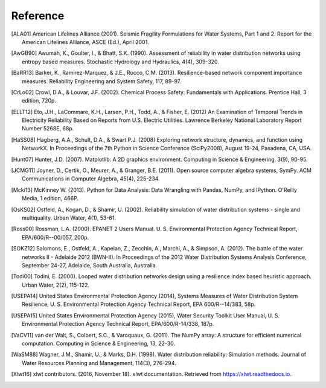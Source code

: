 Reference
====================
..
	Citations begins with 4 letters:
		one author: first 4 letters of name
		two authors: first 2 letters of author1, first 2 letters of author 2
		three authors: first 2 letters of author1, first letter of author 2, first letter of author 3
		four authors: first letter of each author
		more than four authors: first letter of first four authors
	
	The next two digits are the year (century ignored)
	
	If the 6 digits match another citation, add a lower case letter (a, b, ...)
	
	* Exceptions made for ALA and USEPA

.. [ALA01] American Lifelines Alliance (2001).  Seismic Fragility Formulations for Water Systems, Part 1 and 2.  Report for the American Lifelines Alliance, ASCE (Ed.), April 2001.

.. [AwGB90] Awumah, K., Goulter, I., & Bhatt, S.K. (1990). Assessment of reliability in water distribution networks using entropy based measures. Stochastic Hydrology and Hydraulics, 4(4), 309-320.

.. [BaRR13] Barker, K., Ramirez-Marquez, & J.E., Rocco, C.M. (2013). Resilience-based network component importance measures. Reliability Engineering and System Safety, 117, 89-97.

.. [CrLo02] Crowl, D.A., & Louvar, J.F. (2002). Chemical Process Safety: Fundamentals with Applications. Prentice Hall, 3 edition, 720p.

.. [ELLT12] Eto, J.H., LaCommare, K.H., Larsen, P.H., Todd, A., & Fisher, E. (2012) An Examination of Temporal Trends in Electricity Reliability Based on Reports from U.S. Electric Utilities. Lawrence Berkeley National Laboratory Report Number 5268E, 68p.

.. [HaSS08] Hagberg, A.A., Schult, D.A., & Swart P.J. (2008) Exploring network structure, dynamics, and function using NetworkX. In Proceedings of the 7th Python in Science Conference (SciPy2008), August 19-24, Pasadena, CA, USA.

.. [Hunt07] Hunter, J.D. (2007). Matplotlib: A 2D graphics environment. Computing in Science & Engineering, 3(9), 90-95.

.. [JCMG11] Joyner, D., Certik, O., Meurer, A., & Granger, B.E. (2011). Open source computer algebra systems, SymPy. ACM Communications in Computer Algebra, 45(4), 225-234.

.. [Mcki13] McKinney W. (2013). Python for Data Analysis: Data Wrangling with Pandas, NumPy, and IPython. O'Reilly Media, 1 edition, 466P.

.. [OsKS02] Ostfeld, A., Kogan, D., & Shamir, U. (2002). Reliability simulation of water distribution systems - single and multiquality. Urban Water, 4(1), 53-61.

.. [Ross00] Rossman, L.A. (2000). EPANET 2 Users Manual. U. S. Environmental Protection Agency Technical Report, EPA/600/R--00/057, 200p.

.. [SOKZ12] Salomons, E., Ostfeld, A., Kapelan, Z., Zecchin, A., Marchi, A., & Simpson, A. (2012). The battle of the water networks II - Adelaide 2012 (BWN-II). In Proceedings of the 2012 Water Distribution Systems Analysis Conference, September 24-27, Adelaide, South Australia, Australia.

.. [Todi00] Todini, E. (2000). Looped water distribution networks design using a resilience index based heuristic approach. Urban Water, 2(2), 115-122.

.. [USEPA14] United States Environmental Protection Agency (2014), Systems Measures of Water Distribution System Resilience, U. S. Environmental Protection Agency Technical Report, EPA 600/R--14/383, 58p.

.. [USEPA15] United States Environmental Protection Agency (2015), Water Security Toolkit User Manual, U. S. Environmental Protection Agency Technical Report, EPA/600/R-14/338, 187p.

.. [VaCV11] van der Walt, S., Colbert, S.C., & Varoquaux, G. (2011). The NumPy array: A structure for efficient numerical computation. Computing in Science & Engineering, 13, 22-30.

.. [WaSM88] Wagner, J.M., Shamir, U., & Marks, D.H. (1998). Water distribution reliability: Simulation methods. Journal of Water Resources Planning and Management, 114(3), 276-294.

.. [Xlwt16] xlwt contributors. (2016, November 18). xlwt documentation. Retrieved from https://xlwt.readthedocs.io.